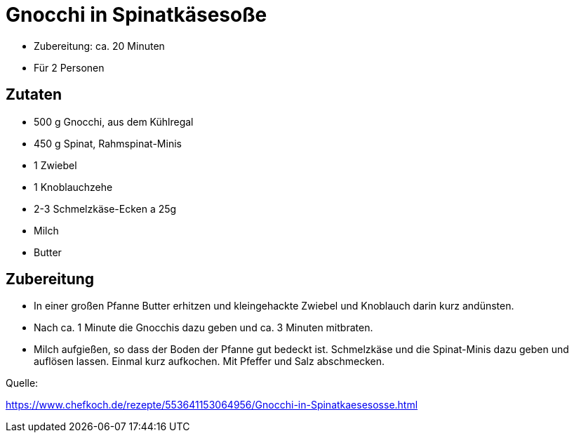 = Gnocchi in Spinatkäsesoße

* Zubereitung: ca. 20 Minuten
* Für 2 Personen

== Zutaten

- 500 g	Gnocchi, aus dem Kühlregal
- 450 g	Spinat, Rahmspinat-Minis
- 1	Zwiebel
- 1	Knoblauchzehe
- 2-3 Schmelzkäse-Ecken a 25g
- Milch
- Butter

== Zubereitung

- In einer großen Pfanne Butter erhitzen und kleingehackte Zwiebel und Knoblauch
darin kurz andünsten.
- Nach ca. 1 Minute die Gnocchis dazu geben und ca. 3 Minuten
mitbraten.
- Milch aufgießen, so dass der Boden der Pfanne gut bedeckt ist.
Schmelzkäse und die Spinat-Minis dazu geben und auflösen lassen. Einmal kurz
aufkochen. Mit Pfeffer und Salz abschmecken.

Quelle:

https://www.chefkoch.de/rezepte/553641153064956/Gnocchi-in-Spinatkaesesosse.html
